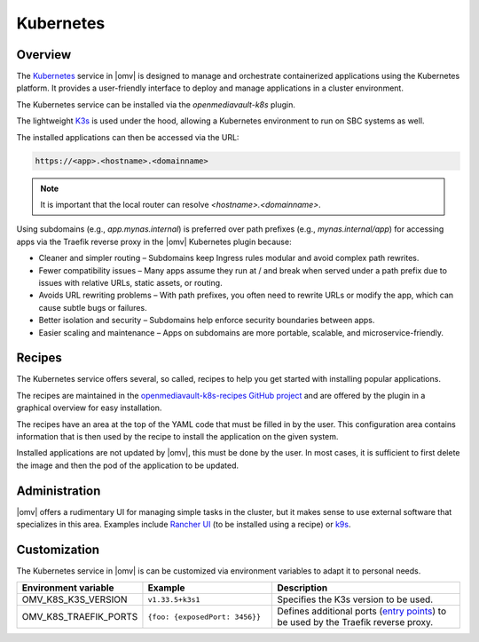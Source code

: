 Kubernetes
##########

Overview
--------

The `Kubernetes <https://kubernetes.io/>`_ service in |omv| is designed to manage and orchestrate
containerized applications using the Kubernetes platform. It provides a
user-friendly interface to deploy and manage applications in a cluster
environment.

The Kubernetes service can be installed via the `openmediavault-k8s` plugin.

The lightweight `K3s <https://k3s.io/>`_ is used under the hood, allowing a
Kubernetes environment to run on SBC systems as well.

The installed applications can then be accessed via the URL:

.. code-block:: none

    https://<app>.<hostname>.<domainname>

.. note::
    It is important that the local router can resolve `<hostname>.<domainname>`.

Using subdomains (e.g., `app.mynas.internal`) is preferred over path prefixes
(e.g., `mynas.internal/app`) for accessing apps via the Traefik reverse proxy
in the |omv| Kubernetes plugin because:

- Cleaner and simpler routing – Subdomains keep Ingress rules modular and avoid complex path rewrites.
- Fewer compatibility issues – Many apps assume they run at / and break when served under a path prefix due to issues with relative URLs, static assets, or routing.
- Avoids URL rewriting problems – With path prefixes, you often need to rewrite URLs or modify the app, which can cause subtle bugs or failures.
- Better isolation and security – Subdomains help enforce security boundaries between apps.
- Easier scaling and maintenance – Apps on subdomains are more portable, scalable, and microservice-friendly.

Recipes
-------

The Kubernetes service offers several, so called, recipes to help you get
started with installing popular applications.

The recipes are maintained in the `openmediavault-k8s-recipes GitHub project <https://github.com/openmediavault/openmediavault-k8s-recipes>`_
and are offered by the plugin in a graphical overview for easy installation.

The recipes have an area at the top of the YAML code that must be filled in
by the user. This configuration area contains information that is then used
by the recipe to install the application on the given system.

Installed applications are not updated by |omv|, this must be done by the
user. In most cases, it is sufficient to first delete the image and then
the pod of the application to be updated.

Administration
--------------

|omv| offers a rudimentary UI for managing simple tasks in the cluster, but
it makes sense to use external software that specializes in this area.
Examples include `Rancher UI <https://www.rancher.com/>`_ (to be installed using a recipe) or `k9s <https://k9scli.io/>`_.

Customization
-------------

The Kubernetes service in |omv| is can be customized via environment variables to adapt it to personal needs.

.. list-table::
  :widths: 20 30 45
  :header-rows: 1

  * - Environment variable
    - Example
    - Description
  * - OMV_K8S_K3S_VERSION
    - ``v1.33.5+k3s1``
    - Specifies the K3s version to be used.
  * - OMV_K8S_TRAEFIK_PORTS
    - ``{foo: {exposedPort: 3456}}``
    - Defines additional ports (`entry points <https://doc.traefik.io/traefik/reference/install-configuration/entrypoints/>`_)
      to be used by the Traefik reverse proxy.
